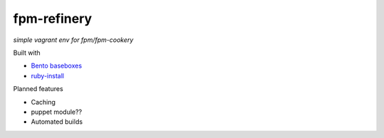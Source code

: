 fpm-refinery
============

*simple vagrant env for fpm/fpm-cookery*

Built with

- `Bento baseboxes <https://github.com/opscode/bento>`_
- `ruby-install <https://github.com/postmodern/ruby-install>`_

Planned features

- Caching
- puppet module??
- Automated builds


